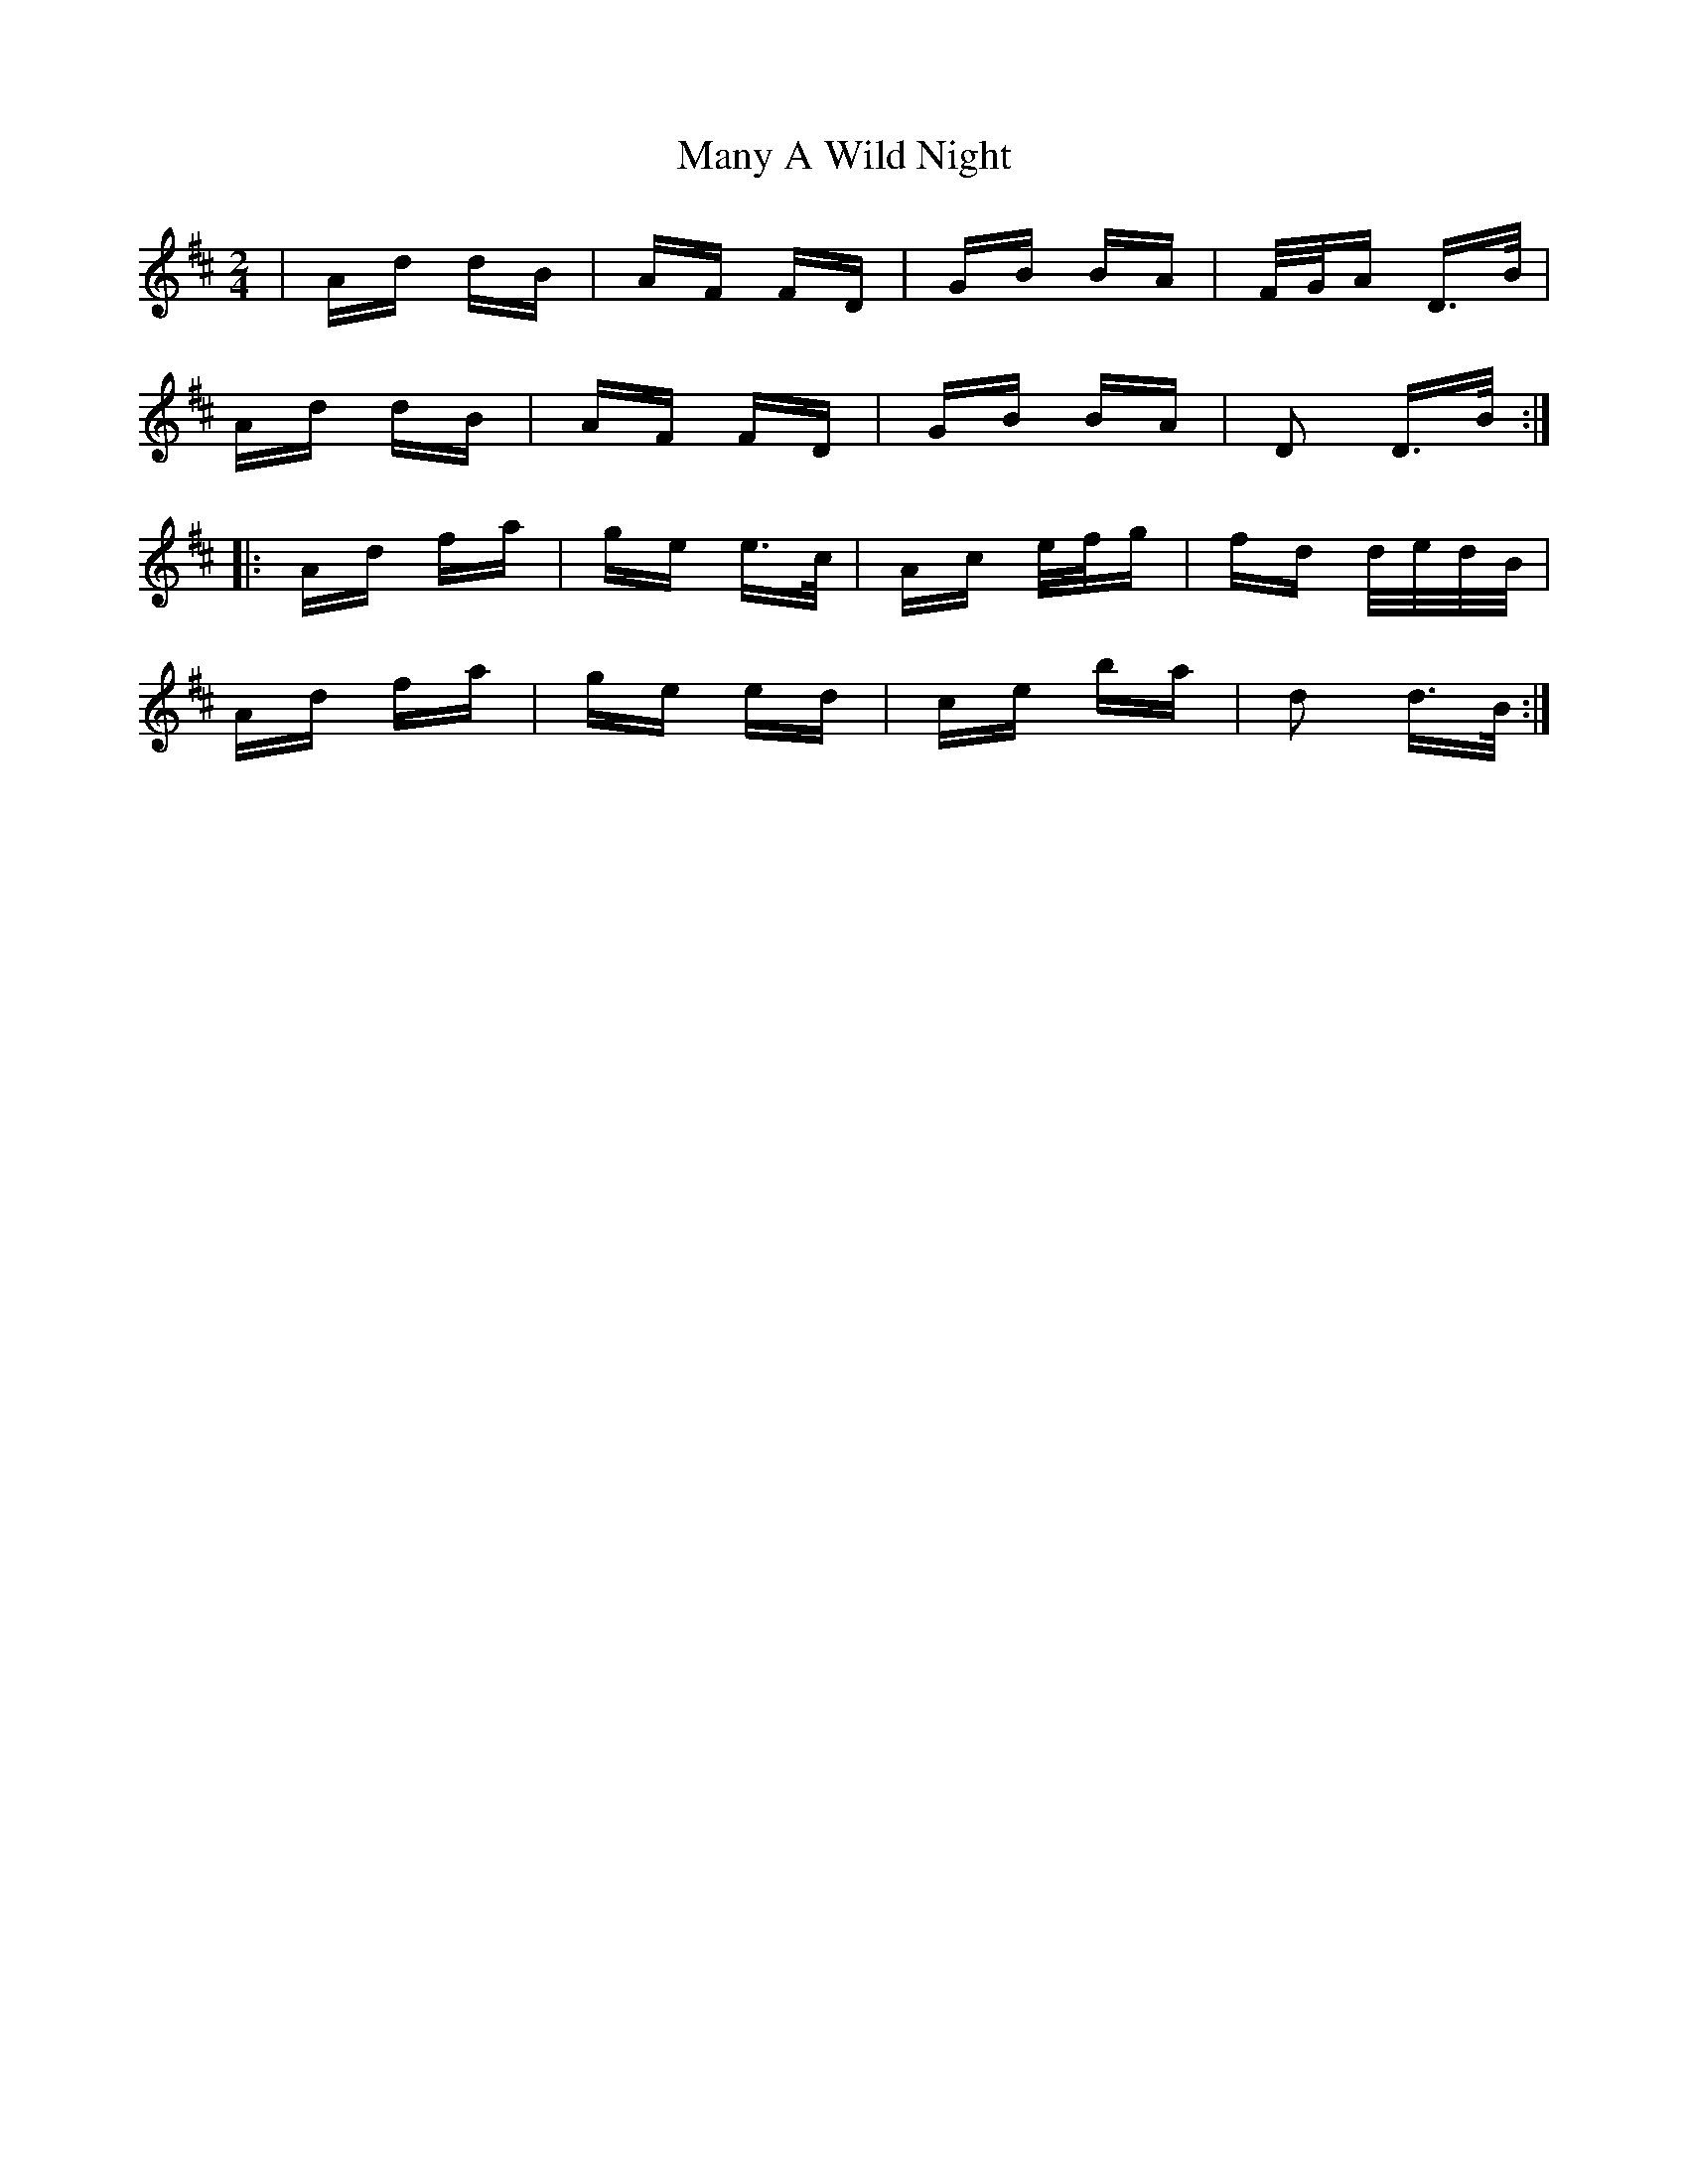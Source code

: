 X: 25340
T: Many A Wild Night
R: polka
M: 2/4
K: Dmajor
|Ad dB|AF FD|GB BA|F/G/A D>B|
Ad dB|AF FD|GB BA|D2 D>B:|
|:Ad fa|ge e>c|Ac e/f/g|fd d/e/d/B/|
Ad fa|ge ed|ce ba|d2 d>B:|

